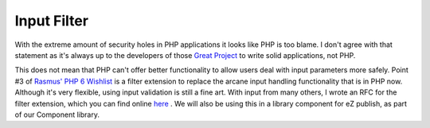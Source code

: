 Input Filter
============

.. articleMetaData::
   :Where: Skien, Norway
   :Date: 20050815 1658 CEST
   :Tags: cms, php, work

With the extreme amount of security holes in PHP applications it looks
like PHP is too blame. I don't agree with that statement as it's always
up to the developers of those `Great Project`_ to write solid applications, not PHP.

This does not mean that PHP can't offer better functionality to allow
users deal with input parameters more safely. Point #3 of `Rasmus' PHP 6 Wishlist`_ is a filter extension to replace the arcane input
handling functionality that is in PHP now. Although it's very flexible,
using input validation is still a fine art. With input from many others,
I wrote an RFC for the filter extension, which you can find online `here`_ .
We will also be using this in a library component for eZ publish, as
part of our Component library.


.. _`Great Project`: http://netevil.org/node.php?uuid=42ff5c39-1409-3198-2704-2ff5c392504c
.. _`Rasmus' PHP 6 Wishlist`: http://news.php.net/php.internals/17883
.. _`here`: http://files.derickrethans.nl/filter_extension.html

